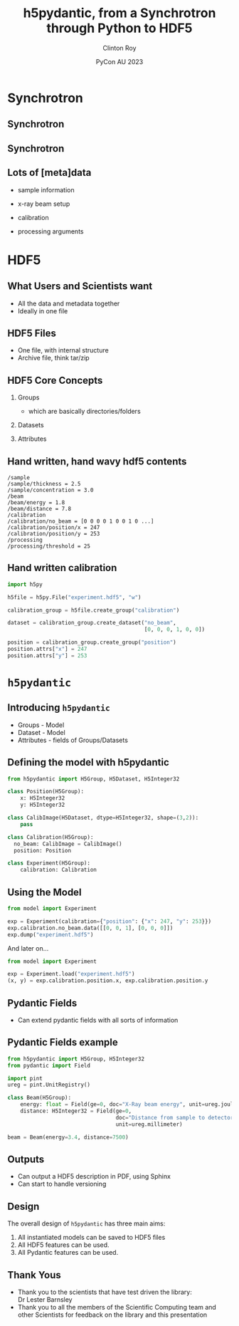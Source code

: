 #+AUTHOR: Clinton Roy
#+EMAIL: clintonr@ansto.gov.au
#+TITLE: h5pydantic, from a Synchrotron through Python to HDF5
#+LaTeX_CLASS: beamer
#+LaTeX_CLASS_OPTIONS: [aspectratio=169,gray]
#+BEAMER_HEADER: \institute[ANSTO]{ANSTO\\Australian Synchrotron}
#+BEAMER_HEADER:\logo{\begin{tikzpicture}[remember picture, overlay,anchor=south east]\node at (current page.south east){\includegraphics[height=.8cm]{ANSTO.jpg}};\end{tikzpicture}}
#+BEAMER_HEADER:\setbeamertemplate{navigation symbols}{}

#+BEAMER_HEADER: \setbeamertemplate{frametitle}{\nointerlineskip  
#+BEAMER_HEADER:    \begin{beamercolorbox}[wd=\paperwidth,ht=2.75ex,dp=1.375ex]{frametitle}
#+BEAMER_HEADER:        \hspace*{2ex}\insertframetitle \hfill {\tiny\insertframenumber} \hspace*{1ex}%
#+BEAMER_HEADER:    \end{beamercolorbox}}
#+DATE: PyCon AU 2023
#+LATEX_HEADER: \usepackage{fontspec}
#+LATEX_HEADER: \usepackage{amsmath}
#+LATEX_HEADER: \usepackage{geometry}
#+LATEX_HEADER: \usepackage{tikz}
#+LATEX_COMPILER: xelatex
#+OPTIONS: H:2

\setmainfont{BerkeleyMono-Regular.otf}

* Synchrotron

** Synchrotron
\begin{tikzpicture}[remember picture, overlay]
 \node at (current page.center){\includegraphics[width=\paperwidth]{Synch_aerial.pdf}};
\end{tikzpicture}

** Synchrotron
\begin{tikzpicture}[remember picture, overlay]
 \node at (current page.center){\includegraphics[width=\paperwidth]{Synch_inside.pdf}};
\end{tikzpicture}

** Lots of [meta]data
 * sample information
  * chemistry, volume, concentration, thickness
  * strain, temperature, shearing, magnetic, UV light, chemical, pressure
\pause
 * x-ray beam setup
  * energy 
  * distance between sample and detector
  * xray detector images
  * detector exposure time
\pause
 * calibration
  * detector images with no beam
  * detector images with beam, but no sample
  * position of beam on detector
\pause
 * processing arguments
  * different statistical methods and arguments
  * different assumptions

* HDF5

** What Users and Scientists want
 * All the data and metadata together
 * Ideally in one file


** HDF5 Files
 * One file, with internal structure
 * Archive file, think tar/zip

** HDF5 Core Concepts
#+BEAMER: \pause
 1. Groups 
   * which are basically directories/folders \pause
 1. Datasets 
  * multi dimensional arrays
  * 2D arrays commonly used to store images \pause
 1. Attributes
  * key, value metadata
  * can attach to Groups and Datasets

** Hand written, hand wavy hdf5 contents
#+BEGIN_SRC
/sample
/sample/thickness = 2.5
/sample/concentration = 3.0
/beam
/beam/energy = 1.8
/beam/distance = 7.8
/calibration
/calibration/no_beam = [0 0 0 0 1 0 0 1 0 ...]
/calibration/position/x = 247
/calibration/position/y = 253
/processing
/processing/threshold = 25
#+END_SRC

** Hand written calibration
#+BEGIN_SRC python :tangle h5py_calibration.py
import h5py

h5file = h5py.File("experiment.hdf5", "w")

calibration_group = h5file.create_group("calibration")

dataset = calibration_group.create_dataset("no_beam", 
                                           [0, 0, 0, 1, 0, 0])

position = calibration_group.create_group("position")
position.attrs["x"] = 247
position.attrs["y"] = 253
#+END_SRC

* =h5pydantic=

** Introducing =h5pydantic=
 * Groups - Model
 * Dataset - Model
 * Attributes - fields of Groups/Datasets

** Defining the model with h5pydantic
#+BEGIN_SRC python :tangle model.py
from h5pydantic import H5Group, H5Dataset, H5Integer32

class Position(H5Group):
    x: H5Integer32
    y: H5Integer32

class CalibImage(H5Dataset, dtype=H5Integer32, shape=(3,2)):
    pass

class Calibration(H5Group):
  no_beam: CalibImage = CalibImage()
  position: Position

class Experiment(H5Group):
    calibration: Calibration
#+END_SRC

** Using the Model
#+BEGIN_SRC python :tangle model_dump.py
from model import Experiment

exp = Experiment(calibration={"position": {"x": 247, "y": 253}})
exp.calibration.no_beam.data([[0, 0, 1], [0, 0, 0]])
exp.dump("experiment.hdf5")
#+END_SRC

And later on...

#+BEGIN_SRC python :tangle model_load.py
from model import Experiment

exp = Experiment.load("experiment.hdf5")
(x, y) = exp.calibration.position.x, exp.calibration.position.y
#+END_SRC

** Pydantic Fields
 * Can extend pydantic fields with all sorts of information
  * Documentation
  * Units
  * Relationships between fields

** Pydantic Fields example

#+BEGIN_SRC python :tangle beam_extended.py
from h5pydantic import H5Group, H5Integer32
from pydantic import Field

import pint
ureg = pint.UnitRegistry()

class Beam(H5Group):
    energy: float = Field(ge=0, doc="X-Ray beam energy", unit=ureg.joule)
    distance: H5Integer32 = Field(ge=0, 
                                  doc="Distance from sample to detector", 
                                  unit=ureg.millimeter)

beam = Beam(energy=3.4, distance=7500)
#+END_SRC

** Outputs
 * Can output a HDF5 description in PDF, using Sphinx
 * Can start to handle versioning


** Design
The overall design of =h5pydantic= has three main aims:
 1. All instantiated models can be saved to HDF5 files
 1. All HDF5 features can be used.
 2. All Pydantic features can be used.

** 
\begin{center}
\Huge Questions?
\end{center}

** Thank Yous
 * Thank you to the scientists that have test driven the library:\\
   Dr Lester Barnsley
 * Thank you to all the members of the Scientific Computing team and
   other Scientists
   for feedback on the library and this presentation



# Local Variables:
# org-src-preserve-indentation: t
# End:
